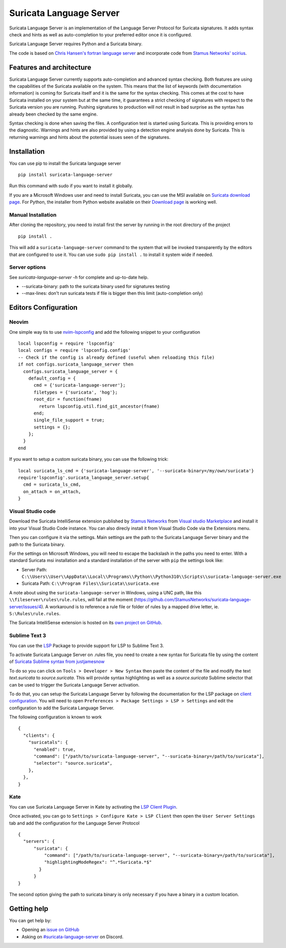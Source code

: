 ========================
Suricata Language Server
========================

Suricata Language Server is an implementation of the Language Server Protocol for Suricata signatures.
It adds syntax check and hints as well as auto-completion to your preferred editor once it is configured.

.. image:: https://raw.githubusercontent.com/StamusNetworks/suricata-language-server/main/images/vscode-sample.png

Suricata Language Server requires Python and a Suricata binary.

The code is based on `Chris Hansen's fortran language server  <https://github.com/hansec/fortran-language-server>`_ and
incorporate code from `Stamus Networks' scirius <https://github.com/StamusNetworks/scirius>`_.

Features and architecture
=========================

Suricata Language Server currently supports auto-completion and advanced syntax checking. Both features are
using the capabilities of the Suricata available on the system. This means that the list of keywords (with
documentation information) is coming for Suricata itself and it is the same for the syntax checking. This
comes at the cost to have Suricata installed on your system but at the same time, it guarantees a strict
checking of signatures with respect to the Suricata version you are running. Pushing signatures to
production will not result in bad surprise as the syntax has already been checked by the same engine.

Syntax checking is done when saving the files. A configuration test is started using Suricata. This
is providing errors to the diagnostic. Warnings and hints are also provided by using a
detection engine analysis done by Suricata. This is returning warnings and hints about the potential
issues seen of the signatures.


Installation
============

You can use pip to install the Suricata language server ::

 pip install suricata-language-server

Run this command with sudo if you want to install it globally.

If you are a Microsoft Windows user and need to install Suricata, you can use the MSI available on `Suricata download page <https://suricata.io/download/>`_.
For Python, the installer from Python website available on their `Download page <https://www.python.org/downloads/windows/>`_ is working well.

Manual Installation
-------------------

After cloning the repository, you need to install first the server by running in the root directory of the project ::

 pip install .

This will add a ``suricata-language-server`` command to the system that will be invoked
transparently by the editors that are configured to use it. You can use ``sudo pip install .``
to install it system wide if needed.

Server options
--------------

See `suricata-language-server -h` for complete and up-to-date help.

* --suricata-binary: path to the suricata binary used for signatures testing
* --max-lines: don't run suricata tests if file is bigger then this limit (auto-completion only)


Editors Configuration
=====================

Neovim
------

.. image:: https://raw.githubusercontent.com/StamusNetworks/suricata-language-server/main/images/nvim-completion.png

One simple way tis to use `nvim-lspconfig <https://github.com/neovim/nvim-lspconfig>`_ and add the following
snippet to your configuration ::

  local lspconfig = require 'lspconfig'
  local configs = require 'lspconfig.configs'
  -- Check if the config is already defined (useful when reloading this file)
  if not configs.suricata_language_server then
    configs.suricata_language_server = {
      default_config = {
        cmd = {'suricata-language-server'};
        filetypes = {'suricata', 'hog'};
        root_dir = function(fname)
          return lspconfig.util.find_git_ancestor(fname)
        end;
        single_file_support = true;
        settings = {};
      };
    }
  end

If you want to setup a custom suricata binary, you can use the following trick: ::

 local suricata_ls_cmd = {'suricata-language-server', '--suricata-binary=/my/own/suricata'}
 require'lspconfig'.suricata_language_server.setup{
   cmd = suricata_ls_cmd,
   on_attach = on_attach,
 }

Visual Studio code
------------------

Download the Suricata IntelliSense extension published by `Stamus Networks <https://www.stamus-networks.com/>`_
from `Visual studio Marketplace <https://marketplace.visualstudio.com/items?itemName=StamusNetworks.suricata-ls>`_ and install it into your Visual Studio Code instance.
You can also direcly install it from Visual Studio Code via the Extensions menu.

Then you can configure it via the settings. Main settings are the path to the Suricata Language
Server binary and the path to the Suricata binary.

For the settings on Microsoft Windows, you will need to escape the backslash in the paths you need to enter. With a standard Suricata msi installation
and a standard installation of the server with ``pip`` the settings look like:

* Server Path: ``C:\\Users\\User\\AppData\\Local\\Programs\\Python\\Python310\\Scripts\\suricata-language-server.exe``
* Suricata Path: ``C:\\Program Files\\Suricata\\suricata.exe``

A note about using the ``suricata-language-server`` in Windows, using a UNC path, like this ``\\fileserver\rules\rule.rules``, will fail at the moment (https://github.com/StamusNetworks/suricata-language-server/issues/4). A workaround is to reference a rule file or folder of rules by a mapped drive letter, ie. ``S:\Rules\rule.rules``. 

The Suricata IntelliSense extension is hosted on its `own project on GitHub <https://github.com/StamusNetworks/suricata-ls-vscode>`_.

Sublime Text 3
--------------

You can use the `LSP <https://lsp.sublimetext.io/>`_ Package to provide support for LSP to Sublime Text 3.

To activate Suricata Language Server on .rules file, you need to create a new syntax for Suricata file by using the content of `Suricata Sublime syntax from justjamesnow <https://github.com/justjamesnow/SublimeSuricata/blob/master/suricata.sublime-syntax>`_

To do so you can click on ``Tools > Developer > New Syntax`` then paste the content of the file and modify the text `text.suricata` to `source.suricata`. This will provide syntax highlighting as well as a `source.suricata` Sublime selector that can be used to trigger the Suricata Language Server activation.

To do that, you can setup the Suricata Language Server by following the documentation for the LSP package on `client configuration <https://lsp.sublimetext.io/guides/client_configuration/>`_. You will need to open ``Preferences > Package Settings > LSP > Settings`` and edit the configuration to add the Suricata Language Server.

The following configuration is known to work ::

 {
   "clients": {
     "suricatals": {
       "enabled": true,
       "command": ["/path/to/suricata-language-server", "--suricata-binary=/path/to/suricata"],
       "selector": "source.suricata",
     },
   },
 }

Kate
----

You can use Suricata Language Server in Kate by activating the `LSP Client Plugin <https://docs.kde.org/stable5/en/kate/kate/kate-application-plugin-lspclient.html>`_.

.. image:: https://raw.githubusercontent.com/StamusNetworks/suricata-language-server/main/images/kate-sample.png
 
Once activated, you can go to ``Settings > Configure Kate > LSP Client`` then open the ``User Server Settings`` tab and add the configuration
for the Language Server Protocol ::

  {
    "servers": {
        "suricata": {
            "command": ["/path/to/suricata-language-server", "--suricata-binary=/path/to/suricata"],
            "highlightingModeRegex": "^.*Suricata.*$"
          }
        }
  }

The second option giving the path to suricata binary is only necessary if you have a binary in a custom location.

Getting help
============

You can get help by:

* Opening an `issue on GitHub <https://github.com/StamusNetworks/suricata-language-server/issues>`_
* Asking on `#suricata-language-server <https://discordapp.com/channels/911231224448712714/927591953967751199>`_ on Discord.

